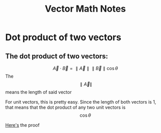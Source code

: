 #+TITLE: Vector Math Notes
* Dot product of two vectors
** The dot product of two vectors:
   \[\vec{A}\cdot \vec{B}=\parallel\vec{A}\parallel \parallel\vec{B}\parallel\cos{\theta}\]
   The \[\parallel\vec{A}\parallel\] means the length of said vector

   For unit vectors, this is pretty easy. Since the length of both vectors is 1, that means that the dot product of any two unit vectors is \[\cos\theta\]

   [[http://tutorial.math.lamar.edu/Classes/CalcII/DotProduct.aspx][Here's]] the proof
